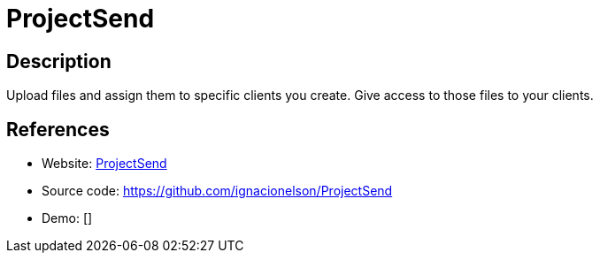 = ProjectSend

:Name:          ProjectSend
:Language:      PHP
:License:       GPL-2.0
:Topic:         File Sharing and Synchronization
:Category:      Distributed filesystems
:Subcategory:   Single-click/drag-n-drop upload

// END-OF-HEADER. DO NOT MODIFY OR DELETE THIS LINE

== Description

Upload files and assign them to specific clients you create. Give access to those files to your clients.

== References

* Website: http://www.projectsend.org/[ProjectSend]
* Source code: https://github.com/ignacionelson/ProjectSend[https://github.com/ignacionelson/ProjectSend]
* Demo: []
